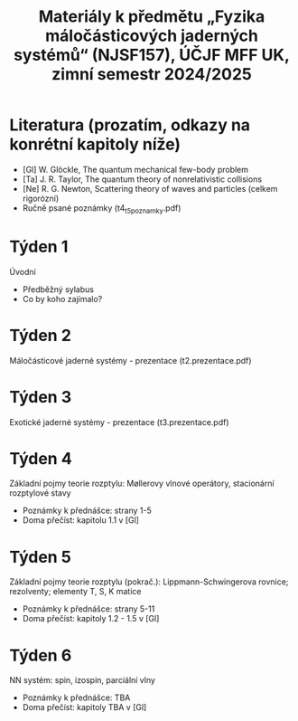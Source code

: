 #+TITLE: Materiály k předmětu „Fyzika máločásticových jaderných systémů“ (NJSF157), ÚČJF MFF UK, zimní semestr 2024/2025

* Literatura (prozatím, odkazy na konrétní kapitoly níže)

- [Gl] W. Glöckle, The quantum mechanical few-body problem
- [Ta] J. R. Taylor, The quantum theory of nonrelativistic collisions
- [Ne] R. G. Newton, Scattering theory of waves and particles (celkem rigorózní)
- Ručně psané poznámky (t4_t5_poznamky.pdf)

* Týden 1

Úvodní

- Předběžný sylabus
- Co by koho zajímalo?

* Týden 2

Máločásticové jaderné systémy - prezentace (t2.prezentace.pdf)

* Týden 3

Exotické jaderné systémy - prezentace (t3.prezentace.pdf)

* Týden 4

Základní pojmy teorie rozptylu: Møllerovy vlnové operátory, stacionární rozptylové stavy

- Poznámky k přednášce: strany 1-5
- Doma přečíst: kapitolu 1.1 v [Gl]

* Týden 5

Základní pojmy teorie rozptylu (pokrač.): Lippmann-Schwingerova rovnice; rezolventy; elementy T, S, K matice

- Poznámky k přednášce: strany 5-11
- Doma přečíst: kapitoly 1.2 - 1.5 v [Gl]

* Týden 6

NN systém: spin, izospin, parciální vlny

- Poznámky k přednášce: TBA
- Doma přečíst: kapitoly TBA v [Gl]
